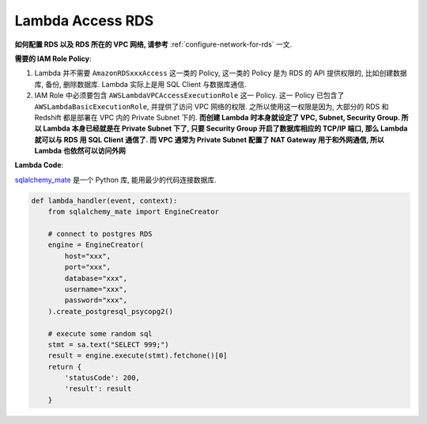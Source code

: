 Lambda Access RDS
==============================================================================

**如何配置 RDS 以及 RDS 所在的 VPC 网络, 请参考** :ref:`configure-network-for-rds` 一文.

**需要的 IAM Role Policy**:

1. Lambda 并不需要 ``AmazonRDSxxxAccess`` 这一类的 Policy, 这一类的 Policy 是为 RDS 的 API 提供权限的, 比如创建数据库, 备份, 删除数据库. Lambda 实际上是用 SQL Client 与数据库通信.
2. IAM Role 中必须要包含 ``AWSLambdaVPCAccessExecutionRole`` 这一 Policy. 这一 Policy 已包含了 ``AWSLambdaBasicExecutionRole``, 并提供了访问 VPC 网络的权限. 之所以使用这一权限是因为, 大部分的 RDS 和 Redshift 都是部署在 VPC 内的 Private Subnet 下的. **而创建 Lambda 时本身就设定了 VPC, Subnet, Security Group. 所以 Lambda 本身已经就是在 Private Subnet 下了, 只要 Security Group 开启了数据库相应的 TCP/IP 端口, 那么 Lambda 就可以与 RDS 用 SQL Client 通信了. 而 VPC 通常为 Private Subnet 配置了 NAT Gateway 用于和外网通信, 所以 Lambda 也依然可以访问外网**

**Lambda Code**:

`sqlalchemy_mate <https://github.com/MacHu-GWU/sqlalchemy_mate-project>`_ 是一个 Python 库, 能用最少的代码连接数据库.

.. code-block:: python

    def lambda_handler(event, context):
        from sqlalchemy_mate import EngineCreator

        # connect to postgres RDS
        engine = EngineCreator(
            host="xxx",
            port="xxx",
            database="xxx",
            username="xxx",
            password="xxx",
        ).create_postgresql_psycopg2()

        # execute some random sql
        stmt = sa.text("SELECT 999;")
        result = engine.execute(stmt).fetchone()[0]
        return {
            'statusCode': 200,
            'result': result
        }
